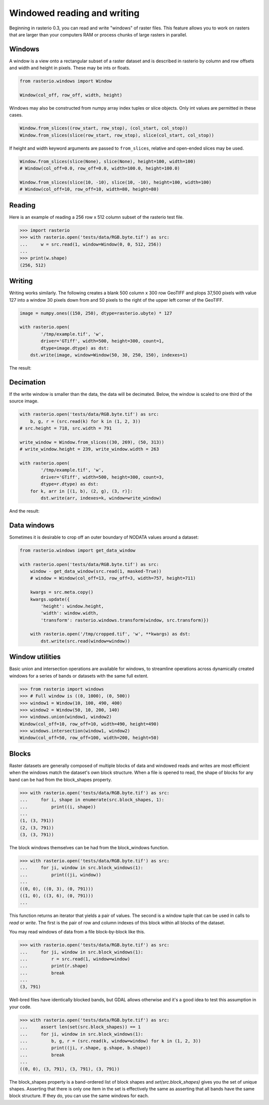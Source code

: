.. _windowrw:

Windowed reading and writing
============================

Beginning in rasterio 0.3, you can read and write "windows" of raster files.
This feature allows you to work on rasters that are larger than your
computers RAM or process chunks of large rasters in parallel.

Windows
-------

A window is a view onto a rectangular subset of a raster dataset and is
described in rasterio by column and row offsets and width and height
in pixels. These may be ints or floats.

.. code-block:: python

   from rasterio.windows import Window

   Window(col_off, row_off, width, height)

Windows may also be constructed from numpy array index tuples or slice objects.
Only int values are permitted in these cases.

.. code-block:: python

   Window.from_slices((row_start, row_stop), (col_start, col_stop))
   Window.from_slices(slice(row_start, row_stop), slice(col_start, col_stop))

If height and width keyword arguments are passed to ``from_slices``, relative
and open-ended slices may be used.

.. code-block:: python

   Window.from_slices(slice(None), slice(None), height=100, width=100)
   # Window(col_off=0.0, row_off=0.0, width=100.0, height=100.0)

   Window.from_slices(slice(10, -10), slice(10, -10), height=100, width=100)
   # Window(col_off=10, row_off=10, width=80, height=80)


Reading
-------

Here is an example of reading a 256 row x 512 column subset of the rasterio
test file.

.. code-block:: pycon

    >>> import rasterio
    >>> with rasterio.open('tests/data/RGB.byte.tif') as src:
    ...     w = src.read(1, window=Window(0, 0, 512, 256))
    ...
    >>> print(w.shape)
    (256, 512)

Writing
-------

Writing works similarly. The following creates a blank 500 column x 300 row
GeoTIFF and plops 37,500 pixels with value 127 into a window 30 pixels down from
and 50 pixels to the right of the upper left corner of the GeoTIFF.

.. code-block:: python

    image = numpy.ones((150, 250), dtype=rasterio.ubyte) * 127

    with rasterio.open(
            '/tmp/example.tif', 'w',
            driver='GTiff', width=500, height=300, count=1,
            dtype=image.dtype) as dst:
        dst.write(image, window=Window(50, 30, 250, 150), indexes=1)

The result:

.. image:: http://farm6.staticflickr.com/5503/11378078386_cbe2fde02e_o_d.png
   :width: 500
   :height: 300

Decimation
----------

If the write window is smaller than the data, the data will be decimated.
Below, the window is scaled to one third of the source image.

.. code-block:: python

    with rasterio.open('tests/data/RGB.byte.tif') as src:
        b, g, r = (src.read(k) for k in (1, 2, 3))
    # src.height = 718, src.width = 791

    write_window = Window.from_slices((30, 269), (50, 313))
    # write_window.height = 239, write_window.width = 263

    with rasterio.open(
            '/tmp/example.tif', 'w',
            driver='GTiff', width=500, height=300, count=3,
            dtype=r.dtype) as dst:
        for k, arr in [(1, b), (2, g), (3, r)]:
            dst.write(arr, indexes=k, window=write_window)

And the result:

.. image:: http://farm4.staticflickr.com/3804/11378361126_c034743079_o_d.png
   :width: 500
   :height: 300

Data windows
------------

Sometimes it is desirable to crop off an outer boundary of NODATA values around
a dataset:

.. code-block:: python

    from rasterio.windows import get_data_window

    with rasterio.open('tests/data/RGB.byte.tif') as src:
        window - get_data_window(src.read(1, masked-True))
        # window = Window(col_off=13, row_off=3, width=757, height=711)

        kwargs = src.meta.copy()
        kwargs.update({
            'height': window.height,
            'width': window.width,
            'transform': rasterio.windows.transform(window, src.transform)})

        with rasterio.open('/tmp/cropped.tif', 'w', **kwargs) as dst:
            dst.write(src.read(window=window))


Window utilities
----------------

Basic union and intersection operations are available for windows, to
streamline operations across dynamically created windows for a series of bands
or datasets with the same full extent.

.. code-block:: python

    >>> from rasterio import windows
    >>> # Full window is ((0, 1000), (0, 500))
    >>> window1 = Window(10, 100, 490, 400)
    >>> window2 = Window(50, 10, 200, 140)
    >>> windows.union(window1, window2)
    Window(col_off=10, row_off=10, width=490, height=490)
    >>> windows.intersection(window1, window2)
    Window(col_off=50, row_off=100, width=200, height=50)


Blocks
------

Raster datasets are generally composed of multiple blocks of data and
windowed reads and writes are most efficient when the windows match the
dataset's own block structure. When a file is opened to read, the shape
of blocks for any band can be had from the block_shapes property.

.. code-block:: pycon

    >>> with rasterio.open('tests/data/RGB.byte.tif') as src:
    ...     for i, shape in enumerate(src.block_shapes, 1):
    ...         print((i, shape))
    ...
    (1, (3, 791))
    (2, (3, 791))
    (3, (3, 791))


The block windows themselves can be had from the block_windows function.

.. code-block:: pycon

    >>> with rasterio.open('tests/data/RGB.byte.tif') as src:
    ...     for ji, window in src.block_windows(1):
    ...         print((ji, window))
    ...
    ((0, 0), ((0, 3), (0, 791)))
    ((1, 0), ((3, 6), (0, 791)))
    ...

This function returns an iterator that yields a pair of values. The second is
a window tuple that can be used in calls to `read` or `write`. The first
is the pair of row and column indexes of this block within all blocks of the
dataset.

You may read windows of data from a file block-by-block like this.

.. code-block:: pycon

    >>> with rasterio.open('tests/data/RGB.byte.tif') as src:
    ...     for ji, window in src.block_windows(1):
    ...         r = src.read(1, window=window)
    ...         print(r.shape)
    ...         break
    ...
    (3, 791)

Well-bred files have identically blocked bands, but GDAL allows otherwise and
it's a good idea to test this assumption in your code.

.. code-block:: pycon

    >>> with rasterio.open('tests/data/RGB.byte.tif') as src:
    ...     assert len(set(src.block_shapes)) == 1
    ...     for ji, window in src.block_windows(1):
    ...         b, g, r = (src.read(k, window=window) for k in (1, 2, 3))
    ...         print((ji, r.shape, g.shape, b.shape))
    ...         break
    ...
    ((0, 0), (3, 791), (3, 791), (3, 791))

The block_shapes property is a band-ordered list of block shapes and
`set(src.block_shapes)` gives you the set of unique shapes. Asserting that
there is only one item in the set is effectively the same as asserting that all
bands have the same block structure. If they do, you can use the same windows
for each.
